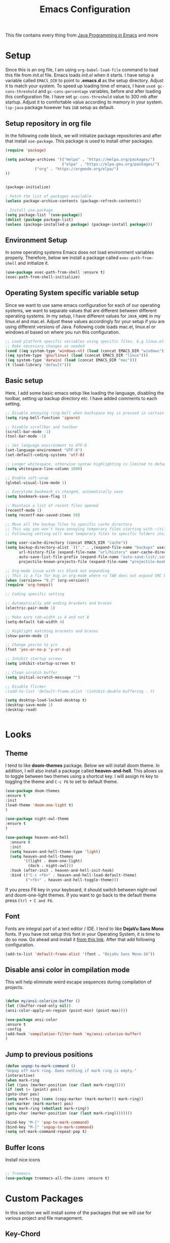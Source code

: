 #+TITLE: Emacs Configuration
This file contains every thing from [[https://github.com/neppramod/java_emacs/blob/master/emacs-configuration.org][Java Programming in Emacs]] and more

* Setup
  Since this is an org file, I am using ~org-babel-load-file~ command to load this file from [[init.el]] file. Emacs loads [[init.el]] when it starts. I have setup a variable called ~EMACS_DIR~ to point to *.emacs.d* as the setup directory. Adjust it to match your system. To speed up loading time of emacs, I have ~used gc-cons-threshold~ and ~gc-cons-percentage~ variables, before and after loading this configuration file. I have set ~gc-cons-threshold~ value to 300 mb after startup. Adjust it to comfortable value according to memory in your system. ~lsp-java~ package however has ~1GB~ setup as default.


** Setup repository in org file
In the following code block, we will initialize package repositories and after that install ~use-package~. This package is used to install other packages.

 #+BEGIN_SRC emacs-lisp
 (require 'package)

 (setq package-archives '(("melpa" . "https://melpa.org/packages/")
                          ("elpa" . "https://elpa.gnu.org/packages/")
			  ("org" . "https://orgmode.org/elpa/")
 ))


 (package-initialize)

 ; Fetch the list of packages available 
 (unless package-archive-contents (package-refresh-contents))

 ; Install use-package
 (setq package-list '(use-package))
 (dolist (package package-list)
 (unless (package-installed-p package) (package-install package)))

 #+END_SRC

** Environment Setup
In some operating systems Emacs does not load environment variables properly. Therefore, below we install a package called ~exec-path-from-shell~ and initialize it.
 #+begin_src emacs-lisp
 (use-package exec-path-from-shell :ensure t)
 (exec-path-from-shell-initialize)
 #+end_src

** Operating System specific variable setup
   Since we want to use same emacs configuration for each of our operating systems, we want to separate values that are different between different operating systems. In my setup, I have different values for ~JAVA_HOME~ in my linux.el and mac.el. Adjust these values accordingly for your setup if you are using different versions of Java. Following code loads mac.el, linux.el or windows.el based on where you run this configuration.

#+BEGIN_SRC emacs-lisp
 ;; Load platform specific variables using specific files. E.g linux.el. 
 ;; Make necessary changes as needed
 (cond ((eq system-type 'windows-nt) (load (concat EMACS_DIR "windows")))
 ((eq system-type 'gnu/linux) (load (concat EMACS_DIR "linux")))
 ((eq system-type 'darwin) (load (concat EMACS_DIR "mac")))
 (t (load-library "default")))
 #+END_SRC

** Basic setup
Here, I add some basic emacs setup like loading the language, disabling the toolbar, setting up backup directory etc. I have added comments to each setting.

#+BEGIN_SRC emacs-lisp
;; Disable annoying ring-bell when backspace key is pressed in certain situations
(setq ring-bell-function 'ignore)

;; Disable scrollbar and toolbar
(scroll-bar-mode -1)
(tool-bar-mode -1)

;; Set language environment to UTF-8
(set-language-environment "UTF-8")
(set-default-coding-systems 'utf-8)

;; Longer whitespace, otherwise syntax highlighting is limited to default column
(setq whitespace-line-column 1000) 

;; Enable soft-wrap
(global-visual-line-mode 1)

;; Everytime bookmark is changed, automatically save
(setq bookmark-save-flag 1)

;; Maintain a list of recent files opened
(recentf-mode 1)            
(setq recentf-max-saved-items 50)

;; Move all the backup files to specific cache directory
;; This way you won't have annoying temporary files starting with ~(tilde) in each directory
;; Following setting will move temporary files to specific folders inside cache directory in EMACS_DIR

(setq user-cache-directory (concat EMACS_DIR "cache"))
(setq backup-directory-alist `(("." . ,(expand-file-name "backups" user-cache-directory)))
      url-history-file (expand-file-name "url/history" user-cache-directory)
      auto-save-list-file-prefix (expand-file-name "auto-save-list/.saves-" user-cache-directory)
      projectile-known-projects-file (expand-file-name "projectile-bookmarks.eld" user-cache-directory))

;; Org-mode issue with src block not expanding
;; This is a fix for bug in org-mode where <s TAB does not expand SRC block
(when (version<= "9.2" (org-version))
(require 'org-tempo))

;; Coding specific setting

;; Automatically add ending brackets and braces
(electric-pair-mode 1)

;; Make sure tab-width is 4 and not 8
(setq-default tab-width 4)

;; Highlight matching brackets and braces
(show-paren-mode 1) 

;; Change yes/no to y/n
(fset 'yes-or-no-p 'y-or-n-p)

;; Inhibit startup screen
(setq inhibit-startup-screen t)

;; Clean scratch buffer
(setq initial-scratch-message "")

;; Disable flicker
;(add-to-list 'default-frame-alist '(inhibit-double-buffering . t)

(setq desktop-load-locked-desktop t)
(desktop-save-mode 1)
(desktop-read)


#+END_SRC

* Looks
** Theme
   I tend to like *doom-themes* package. Below we will install doom theme. In addition, I will also install a package called *heaven-and-hell*. This allows us to toggle between two themes using a shortcut key. I will assign ~F6~ key to toggling the theme and ~C-c F6~ to set to default theme.

#+BEGIN_SRC emacs-lisp
(use-package doom-themes
:ensure t
:init
(load-theme 'doom-one-light t)
)

(use-package night-owl-theme
:ensure t
)

(use-package heaven-and-hell
  :ensure t
  :init
  (setq heaven-and-hell-theme-type 'light)
  (setq heaven-and-hell-themes
        '((light . doom-one-light)
          (dark . night-owl)))
  :hook (after-init . heaven-and-hell-init-hook)
  :bind (("C-c <f6>" . heaven-and-hell-load-default-theme)
         ("<f6>" . heaven-and-hell-toggle-theme)))

#+END_SRC

If you press F6 key in your keyboard, it should switch between night-owl and doom-one-light themes. If you want to go back to the default theme press ~Ctrl + C and F6~.
** Font
Fonts are integral part of a text editor / IDE. I tend to like *DejaVu Sans Mono* fonts. If you have not setup this font in your Operating System, it is time to do so now. Go ahead and install it [[https://dejavu-fonts.github.io/Download.html][from this link]]. After that add following configuration.

#+BEGIN_SRC emacs-lisp
(add-to-list 'default-frame-alist '(font . "DejaVu Sans Mono-16"))
#+END_SRC

** Disable ansi color in compilation mode
   This will help eliminate weird escape sequences during compilation of projects.
   #+begin_src emacs-lisp

   (defun my/ansi-colorize-buffer ()
   (let ((buffer-read-only nil))
   (ansi-color-apply-on-region (point-min) (point-max))))
   
   (use-package ansi-color
   :ensure t
   :config
   (add-hook 'compilation-filter-hook 'my/ansi-colorize-buffer)
   )
   #+end_src

** Jump to previous positions
#+BEGIN_SRC emacs-lisp
(defun unpop-to-mark-command ()
"Unpop off mark ring. Does nothing if mark ring is empty."
(interactive)
(when mark-ring
(let ((pos (marker-position (car (last mark-ring)))))
(if (not (= (point) pos))
(goto-char pos)
(setq mark-ring (cons (copy-marker (mark-marker)) mark-ring))
(set-marker (mark-marker) pos)
(setq mark-ring (nbutlast mark-ring))
(goto-char (marker-position (car (last mark-ring))))))))

(bind-key "M-[" 'pop-to-mark-command)
(bind-key "M-]" 'unpop-to-mark-command)
(setq set-mark-command-repeat-pop t)
#+END_SRC

** Buffer Icons
Install nice icons
#+begin_src emacs-lisp

;; Treemacs
(use-package treemacs-all-the-icons :ensure t)
#+end_src
* Custom Packages
  In this section we will install some of the packages that we will use for various project and file management.
** Key-Chord
   Key-Chord allows us to bind regular keyboard keys for various commands without having to use prefix keys such as Ctrl, Alt or Super etc.

#+begin_src emacs-lisp
(use-package use-package-chords
:ensure t
:init 
:config (key-chord-mode 1)
(setq key-chord-two-keys-delay 0.4)
(setq key-chord-one-key-delay 0.5) ; default 0.2
)
#+end_src
Here, we changed the delay for the consecutive key to be little higher than default. Adjust this to what you feel comfortable.

** Projectile
   Projectile helps us with easy navigation within a project. Projectile recognizes several source control managed folders e.g *git, mercurial, maven, sbt*, and a folder with empty *.projectile* file. You can use ~C-c p~ to invoke any projectile command. This is a very useful key to remember.

#+begin_src emacs-lisp
(use-package projectile
:diminish projectile-mode
:custom 
  ((projectile-completion-system 'helm))
:ensure t
:init 
    (projectile-mode +1)
	(setq projectile-switch-project-action #'projectile-dired
	      projectile-create-missing-test-files t)
:bind-keymap ("C-c p" . projectile-command-map)
)
#+end_src
** Helm
Helm allows for easy completion of commands. Below, we will replace several of the built in functions with helm versions and add keyboard shortcuts for couple of new useful commands.

#+BEGIN_SRC emacs-lisp
(use-package helm
:ensure t
:init 
(helm-mode 1)
(progn (setq helm-buffers-fuzzy-matching t))
:bind
(("C-c h" . helm-command-prefix))
(("M-x" . helm-M-x))
(("M-y" . helm-show-kill-ring))
(("C-x C-f" . helm-find-files))
(("C-x b" . helm-buffers-list))
(("C-c b" . helm-bookmarks))
(("C-c f" . helm-recentf))   ;; Add new key to recentf
(("C-c g" . helm-grep-do-git-grep)))  ;; Search using grep in a git project
#+END_SRC

I want to point out, couple of interesting things from above setup. Just like we added ~C-c p~ as a prefix for projectile, here we added ~C-c h~ for helm. We also enabled fuzzy matching, so that your search text don't need to be very stict. Also, I added ~C-c g~ to helm-grep-do-git-grep. I can search files with specific text within a git project (make sure to commit it first).

** Helm Descbinds
Helm descbinds helps to easily search for keyboard shortcuts for modes that are currently active in the project. This can be helpful to discover keyboard shortcuts to various commands. Use ~C-h b~ to bring up helm-descbinds window.

#+begin_src emacs-lisp
(use-package helm-descbinds
:ensure t
:bind ("C-h b" . helm-descbinds))
#+end_src

E.g. In helm-descbinds window you could type "helm" and "projectile" and see all the shortcuts assigned to various commands.

** Helm swoop
Helm swoop allows to quickly search for text under cursor or new text within current file. I am sure you are already using ~C-s~ and ~C-r~ to search within the file. This package compliments rather than replace it. You can quickly type ~js~ to search and jump to the target line. To go back to where you started searching, use ~jp~. You can use ~M-m~ from ~C-s~ and ~C-r~ search to start using helm-swoop as described in below setting.

#+begin_src emacs-lisp
(use-package helm-swoop 
:ensure t
:chords
("js" . helm-swoop)
("jp" . helm-swoop-back-to-last-point)
:init
(bind-key "M-m" 'helm-swoop-from-isearch isearch-mode-map)

;; If you prefer fuzzy matching
(setq helm-swoop-use-fuzzy-match t)

;; Save buffer when helm-multi-swoop-edit complete
(setq helm-multi-swoop-edit-save t)

;; If this value is t, split window inside the current window
(setq helm-swoop-split-with-multiple-windows nil)

;; Split direction. 'split-window-vertically or 'split-window-horizontally
(setq helm-swoop-split-direction 'split-window-vertically)

;; If nil, you can slightly boost invoke speed in exchange for text color
(setq helm-swoop-speed-or-color nil)

;; ;; Go to the opposite side of line from the end or beginning of line
(setq helm-swoop-move-to-line-cycle t)

;; Clear text at point
(setq helm-swoop-pre-input-function (lambda () ""))

)
#+end_src

** Avy Goto
   Avy allows you to quickly jump to certain character, word or line within the file. Use ~jc~, ~jw~ or ~jl~ to quickly jump within current file. Change it to other keys, if you feel you are using this set of keys for other purposes. 

#+begin_src emacs-lisp
(use-package avy 
:ensure t
:chords
("jc" . avy-goto-char)
("jw" . avy-goto-word-1)
("jl" . avy-goto-line))
#+end_src

** Which Key
For some prefix commands like ~C-c p~ or ~C-c h~ we want Emacs to visually guide you through the available options. Following package allows us to do that.
#+begin_src emacs-lisp
(use-package which-key 
:ensure t 
:init
(which-key-mode)
)
#+end_src
** General Key
   #+begin_src emacs-lisp
   (use-package general
       :ensure
       :config
	   (general-create-definer my/general-keys
	       :prefix "C-c k"
	   )
   )

   #+end_src

** Run Code
We can use quickrun package to execute code (if it has main). E.g. If you have a java file with main method, it will run with the associated shortcut key ~C-c r~ or quickrun command. Quickrun has support for several languages.
#+begin_src emacs-lisp
(use-package quickrun 
:ensure t
:bind 
("C-c r" . quickrun)
("C-c s" . quickrun-shell))
#+end_src

** Javadoc Loopkup
   #+begin_src emacs-lisp
   (use-package javadoc-lookup :ensure t)
   #+end_src
* Language Server Protocol (LSP)
  With above setup done, below we will setup several packages closely related to LSP.
** Company
Complete anything aka Company provides auto-completion. Company-capf is enabled by default when you start LSP on a project. You can also invoke ~M-x company-capf~ to enable capf (completion at point function).
#+begin_src emacs-lisp
(use-package company :ensure t)
#+end_src

** Yasnippet
Yasnippet is a template system for Emacs. It allows you to type abbreviation and complete the associated text.

#+begin_src emacs-lisp
(use-package yasnippet :ensure t)
(use-package yasnippet-snippets :ensure t)
#+end_src

E.g. In java mode, if you type ~pr~ and hit ~<TAB>~ it should complete to ~System.out.println("text");~

To create a new snippet you can use ~yas-new-snippet~ command. 

** FlyCheck
FlyCheck checks for errors in code at run-time.
#+begin_src emacs-lisp
(use-package flycheck :ensure t :init (global-flycheck-mode))
#+end_src

** Dap Mode
   Emacs Debug Adapter Protocol aka DAP Mode allows us to debug your program. Below we will integrate ~dap-mode~ with ~dap-hydra~. ~Dap-hydra~ shows keys you can use to enable various options and jump through code at runtime. After we install dap-mode we will also install ~dap-java~.

#+begin_src emacs-lisp
(use-package dap-mode
  :ensure t
  :after (lsp-mode)
  :functions dap-hydra/nil
  :config
  (require 'dap-java)
  (require 'dap-cpptools)
  (dap-mode 1)
  (dap-tooltip-mode 1)
  (tooltip-mode 1)
  :bind (:map lsp-mode-map
         ("<f5>" . dap-debug)
         ("M-<f5>" . dap-hydra))
  :hook ((dap-mode . dap-ui-mode)
    (dap-session-created . (lambda (&_rest) (dap-hydra)))
    (dap-terminated . (lambda (&_rest) (dap-hydra/nil)))))

(use-package dap-java :ensure nil)

;; Let's add easy hydra to debug and run our program using RR key
(defhydra hydra-java()
  "Run"
  ("m" dap-java-run-test-method "run test method")
  ("t" dap-java-run-test-class "run test class")
  ("i" delete-other-windows "maximize")
  ("l" lsp-jt-lens-mode "Lens")
  ("f" flycheck-list-errors "flycheck list errors")
  ("c" create-unit-test-class "create unit test class")
  ("q" nil "quit"))

(my/general-keys "j" '(hydra-java/body :which-key "java"))
#+end_src

** Treemacs
Treemacs provides UI elements used for LSP UI. Let's install lsp-treemacs and its dependency treemacs. We will also Assign ~M-9~ to show error list.
#+begin_src emacs-lisp
(use-package lsp-treemacs
  :after (lsp-mode treemacs)
  :ensure t
  :commands lsp-treemacs-errors-list
  :bind (:map lsp-mode-map
         ("M-9" . lsp-treemacs-errors-list)))

(use-package treemacs
  :ensure t
  :commands (treemacs)
  :after (lsp-mode))
#+end_src

** LSP UI
LSP UI is used in various packages that require UI elements in LSP. E.g ~lsp-ui-flycheck-list~ opens a windows where you can see various coding errors while you code. You can use ~C-c l T~ to toggle several UI elements. We have also remapped some of the xref-find functions, so that we can easily jump around between symbols using ~M-.~, ~M-,~ and ~M-?~ keys.

#+begin_src emacs-lisp
(use-package lsp-ui
:ensure t
:after (lsp-mode)
:bind (:map lsp-ui-mode-map
         ([remap xref-find-definitions] . lsp-ui-peek-find-definitions)
         ([remap xref-find-references] . lsp-ui-peek-find-references))
:init (setq lsp-ui-doc-delay 1.5
      lsp-ui-doc-position 'bottom
	  lsp-ui-doc-max-width 100
	 ;; lsp-enable-symbol-highlighting nil
	 ;; lsp-ui-doc-show-with-mouse nil
	 ;; lsp-ui-sideline-enable nil
	 ;; lsp-eldoc-enable-hover nil
	 ;; lsp-signature-auto-activate nil
	 ;; lsp-signature-render-documentation nil
	 ;; lsp-modeline-diagnostics-enable nil
))
#+end_src

Go through this [[https://github.com/emacs-lsp/lsp-ui/blob/master/lsp-ui-doc.el][link]]  to see what other parameters are provided. See this [[https://emacs-lsp.github.io/lsp-mode/tutorials/how-to-turn-off/][link]] if you want to disable UI elements.

** Helm LSP
Helm-lsp provides various functionality to work with the code. E.g Code actions like adding *getter, setter, toString*, refactoring etc. You can use ~helm-lsp-workspace-symbol~ to find various symbols (classes) within your workspace.

LSP's built in symbol explorer uses ~xref-find-apropos~ to provide symbol navigation. Below we will replace that with helm version. After that you can use ~C-c l g a~ to find workspace symbols in a more intuitive way.

#+begin_src emacs-lisp
(use-package helm-lsp
:ensure t
:after (lsp-mode)
:commands (helm-lsp-workspace-symbol)
:init (define-key lsp-mode-map [remap xref-find-apropos] #'helm-lsp-workspace-symbol))
#+end_src

** Install LSP Package
Let's install the main package for lsp. Here we will integrate lsp with which-key. This way, when we type the prefix key ~C-c l~ we get additional help for compliting the command. 

#+begin_src emacs-lisp
(use-package lsp-mode
:ensure t
:hook (
   (lsp-mode . lsp-enable-which-key-integration)
   (java-mode . #'lsp-deferred)
   (c++-mode . #'lsp-deferred)
)
:init (setq 
    lsp-keymap-prefix "C-c l"              ; this is for which-key integration documentation, need to use lsp-mode-map
    lsp-enable-file-watchers nil
    read-process-output-max (* 1024 1024)  ; 1 mb
    lsp-completion-provider :capf
	company-idle-delay 0.0
	lsp-headerline-breadcrumb-enable t
    lsp-idle-delay 0.1
	lsp-lens-mode 1
)
:config 
    (setq lsp-intelephense-multi-root nil) ; don't scan unnecessary projects
    (with-eval-after-load 'lsp-intelephense
    (setf (lsp--client-multi-root (gethash 'iph lsp-clients)) nil))
	;; `-background-index' requires clangd v8+!
	(setq lsp-clients-clangd-args '("-j=4" "-background-index" "-log=error"))
	(yas-global-mode)
	(define-key lsp-mode-map (kbd "C-c l") lsp-command-map)
)
#+end_src

You can start LSP server in a java project by using ~C-c l s s~. Once you type ~C-c l~ ~which-key~ package should guide you through rest of the options. In above setting I have added some memory management settings as suggested in [[https://emacs-lsp.github.io/lsp-mode/page/performance/][this guide]]. Change them to higher numbers, if you find *lsp-mode* sluggish in your computer.

** LSP Java
This is the package that handles server installation and session management.
#+begin_src  emacs-lisp
(use-package lsp-java 
:ensure t
:config (add-hook 'java-mode-hook 'lsp))
#+end_src

* Other programming and project management packages
** Magit
Magit package works with git project
#+BEGIN_SRC emacs-lisp
(use-package magit 
:ensure t
:bind
 (("C-x g" . magit-status))
)
#+END_SRC

*** Notes
    - ~C-x g or magit-status~ Show status of current git project
    - ~s~ Stage files from Unstaged area
    - ~u~ Unstage file
    - ~S~ Stage all files
    - ~U~ reset index to some commits
    - ~cc~ Pressing on staged list, opens commit window
    - ~C-c C-c~ After writing comment, press this to commit the change
    - ~Pp~ In ~magit-status~ window press this to push the changes for unmerged section
    - ~M-x magit-unstage-all~ Remove all changes
    - ~x~ Soft reset (hard when argument is given)
    - ~y~ Show references, tag and branches
    - ~Y~ Cherry
    - ~d~ Diff
    - ~E~ Ediff
    - ~Fp~ Pulling
    - ~g~ Refresh
    - ~z~ Stashing
    - ~r~ Rebaing
    - For more see [[https://magit.vc/manual/magit-refcard.pdf][magit ref-card]]

* Org-mode
** Org Setup
 Set up keys to manage org files for org-capture and org-agenda
 #+begin_src emacs-lisp
(use-package org :ensure t)

 (setq org-directory ORG_DIR)
 (setq org-default-notes-file (concat ORG_DIR "tasks.org"))
 (setq org-journal-file (concat ORG_DIR "journal.org"))
 (setq org-log-done 'time)   ;; Add time when a task was done
 ;;(setq org-log-done 'note)   ;; Add a note along with closing task

;; Set default column view headings: Task Total-Time Time-Stamp
(setq org-columns-default-format "%50ITEM(Task) %10CLOCKSUM %16TIMESTAMP_IA")

(setq org-src-preserve-indentation t
org-src-tab-acts-natively t)

 ;; Use C-c c to start capture mode
 (global-set-key (kbd "C-c c") 'org-capture)
 (global-set-key (kbd "C-c a") 'org-agenda)
 
 (defun org-agenda-weekly () 
    (interactive)
    (org-agenda nil "n")
 )

(setq org-todo-keywords
      '((sequence "TODO(t)" "NEXT(n)" "INACTIVE(i)" "|" "DONE(d)" "CANCELLED(c)")))

(setq org-tag-alist '(("@emacs" . ?e) ("@linux" . ?l) ("games" . ?g) ("apps" . ?a) ("java" . ?j) ("study" . ?s) ("coding" . ?c) ("word" . ?w) ("meeting" . ?m) ("ideas" . ?i) ("journal" . ?u) ("personal" . ?p)))

 ;; My favorite org-agenda-weekly view. Let's add nn key for this.
 ;; (key-chord-define-global "gg" 'org-agenda-weekly)
 

 (setq org-capture-templates
       (quote (("p" "Personal Task" entry (file+headline org-default-notes-file "Personal Tasks")
	           "* TODO %?\n  %i\n" :clock-in t :clock-resume t)
		  ("w" "Work-related Task" entry (file+headline org-default-notes-file "Work Tasks")
		  "* TODO %?\n  %i\n" :clock-in t :clock-resume t)
		  ("i" "Ideas" entry (file+headline org-default-notes-file "Ideas")
		  "* %? :IDEA: \n%t" :clock-in t :clock-resume t)
		  ("j" "Journal entry" entry (file+datetree  org-journal-file)
			"**** %U %^{Title}\n    %?" :clock-in t :clock-resume t)
               )))
			   

   (my/general-keys "a" '(org-agenda-weekly :which-key "org-agenda"))

    (defhydra org-mode()
		"org-mode"
       ("a" org-agenda-weekly "org-agenda-weekly")
       ("f" org-refile "org-refile")
       ("q" nil "quit")
       )
	  (my/general-keys "a" '(org-mode/body :which-key "org"))
 #+end_src

** Org-Bullets
Org-bullets is used to show asterisk's as bullets in ~org-mode~
#+BEGIN_SRC emacs-lisp
(use-package org-bullets 
:ensure t
:config
(add-hook 'org-mode-hook 'org-bullets-mode))   
#+END_SRC

** Alert
   Alert notifications from different packages
   #+begin_src emacs-lisp
   (use-package org-alert
   :ensure t
   :custom (alert-default-style 'notifications)
   :config
   (setq org-alert-interval 2700
         org-alert-notification-title "Org Alert Reminder!")
   (org-alert-enable)
   )
   #+end_src

** Htmlize
Htmlize is used to export org file to html file
#+BEGIN_SRC emacs-lisp
(use-package htmlize :ensure t)
#+END_SRC

** Notes
   - Org File. Save file with .org extension
   - ~C-c a~ View agenda mode (has various options to manage agenda)
   - ~C-c [~ Enable agenda on current file
   - ~M-Enter~ Create item
   - ~M-Right M-Left~ Create subitem / Change level
   - ~M-Up M-Down~ Change order
   - ~Shift-Right~ Create TODO item, complete
   - ~M-Shift-Enter~ Insert new TODO, Checkbox
   - ~[1/1]~ Create checkbox
   - ~[] C-c C-c~ Complete checkbox
   - ~[/] C-c C-c~ Toggle count completed items
   - ~[%] C-c C-c~ Use percentage
   - ~C-c C-d~ Deadline
   - ~C-c C-c~ Tag with keyword on item
   - ~Tab~ Hide subsection
   - ~Shift-Tab~ Hide/show multiple
   - ~C-Shift-|~ Insert table
   - ~C-c C-c~ Realign table
   - ~Tab~ Realign, move to next field
   - ~M-a M-e~ Beginning / end of row
   - ~M-left M-right~ Left, right
   - ~M-Shift-Left/Right~ Delete/Add column
   - ~M-Shift-Up/Down~ Delete/Add row
   - ~C-c -~ Insert hr line
   - ~C-c l~ Globally insert link to current locaton
   - ~C-c C-l~ Insert a link
   - ~C-c C-o~ Open file link
   - ~C-c &~ Jump back to previous followed link
   - ~C-c C-c~ Code block
   - ~C-c C-o~ Open result of code block
   - For more see [[https://orgmode.org/orgcard.pdf][Org-Mode Reference Card]]

* Window and Movement Management
In this section I will cover packages needed to manage and windows and movement in emacs.
** Eyebrowse
Different configuration for window view. This allows you to setup different window view for particular work. For more [[https://depp.brause.cc/eyebrowse/][see this]]
#+BEGIN_SRC emacs-lisp
(use-package eyebrowse 
:ensure t
:config (eyebrowse-mode 1))

(defhydra hydra-eyebrowse()
    "Eyebrowse"
    ("l"  eyebrowse-last-window-config "last")
	("p"  eyebrowse-prev-window-config "prev")
	("n"  eyebrowse-next-window-config "next")
	("d"  eyebrowse-close-window-config "delete")
	("0"  eyebrowse-switch-to-window-config-0)
	("1"  eyebrowse-switch-to-window-config-1)
	("2"  eyebrowse-switch-to-window-config-2)
	("3"  eyebrowse-switch-to-window-config-3)
	("4"  eyebrowse-switch-to-window-config-4)
	("5"  eyebrowse-switch-to-window-config-5)
	("6"  eyebrowse-switch-to-window-config-6)
	("7"  eyebrowse-switch-to-window-config-7)
	("8"  eyebrowse-switch-to-window-config-8)
	("9"  eyebrowse-switch-to-window-config-9)
	("q" nil "quit"))

;(key-chord-define-global "RR" 'hydra-run/body)
(my/general-keys "e" '(hydra-eyebrowse/body :which-key "eyebrowse"))

#+END_SRC
*** Notes
- ~C-c C-w 0~ Take to setting number 0
- ~C-c C-w 1~ Take to setting number 1 and so on
- C-c C-w ' Go to last setting
- C-c C-w " Close current setting

** Smart Modeline
Remove clutter from modeline 
#+begin_src emacs-lisp
(use-package smart-mode-line 
:ensure t
:config
(setq sml/no-confirm-load-theme t)
   (setq sml/theme 'respectful)
   (sml/setup))

;; Install all the icons
(use-package all-the-icons :ensure t)
#+end_src

** Ace-Window
Ace window is used to move and manage windows. Here we use hydra to help with keybindings.
#+BEGIN_SRC emacs-lisp
(use-package ace-window :ensure t)

(defun hydra-move-splitter-left (arg)
  "Move window splitter left."
  (interactive "p")
  (if (let ((windmove-wrap-around))
        (windmove-find-other-window 'right))
      (shrink-window-horizontally arg)
    (enlarge-window-horizontally arg)))

(defun hydra-move-splitter-right (arg)
  "Move window splitter right."
  (interactive "p")
  (if (let ((windmove-wrap-around))
        (windmove-find-other-window 'right))
      (enlarge-window-horizontally arg)
    (shrink-window-horizontally arg)))

(defun hydra-move-splitter-up (arg)
  "Move window splitter up."
  (interactive "p")
  (if (let ((windmove-wrap-around))
        (windmove-find-other-window 'up))
      (enlarge-window arg)
    (shrink-window arg)))

(defun hydra-move-splitter-down (arg)
  "Move window splitter down."
  (interactive "p")
  (if (let ((windmove-wrap-around))
        (windmove-find-other-window 'up))
      (shrink-window arg)
    (enlarge-window arg)))


(defhydra hydra-window (:hint nil)
"
Movement^^        ^Split^         ^Switch^		^Resize^
----------------------------------------------------------------
_h_ ←       	_v_ertical    	_b_uffer	    _,_ X←
_j_ ↓        	_x_ horizontal	_f_ind files	_n_ X↓
_k_ ↑        	_z_ undo      	_a_ce 1		_p_ X↑
_l_ →        	_Z_ reset      	_s_wap		_._ X→
_F_ollow	    _D_lt Other   	_S_ave		max_i_mize
_q_ cancel	_o_ other   	_d_elete	        _=_ zoom in
_m_ bookmark                              _-_ zoom out
"
   ("h" windmove-left)
   ("j" windmove-down )
   ("k" windmove-up )
   ("l" windmove-right )
   ("," hydra-move-splitter-left)
   ("n" hydra-move-splitter-down)
   ("p" hydra-move-splitter-up)
   ("." hydra-move-splitter-right)
   ("=" text-scale-increase) 
   ("-" text-scale-decrease)
   ("b" buffer-menu)
   ("m" bookmark-bmenu-list)
   ("f" helm-find-files)
   ("F" follow-mode)
   ("a" (lambda ()
          (interactive)
          (ace-window 1)
          (add-hook 'ace-window-end-once-hook
                    'hydra-window/body))
       )
   ("v" (lambda ()
          (interactive)
          (split-window-right)
          (windmove-right))
       )
   ("x" (lambda ()
          (interactive)
          (split-window-below)
          (windmove-down))
       )
   ("s" (lambda ()
          (interactive)
          (ace-window 4)
          (add-hook 'ace-window-end-once-hook
                    'hydra-window/body)))
   ("S" save-buffer)
   ("d" delete-window)
   ("D" (lambda ()
          (interactive)
          (ace-window 16)
          (add-hook 'ace-window-end-once-hook
                    'hydra-window/body))
       )
   ("o" other-window :exit t)
   ("i" delete-other-windows :exit t)
   ("z" (progn
          (winner-undo)
          (setq this-command 'winner-undo))
   )
   ("Z" winner-redo)
   ("q" nil)
   )
   ;(key-chord-define-global "ww" 'hydra-window/body)
   (my/general-keys "w" '(hydra-window/body :which-key "window manage"))
#+END_SRC

** Move with hydra
Some time you want to just be lazy and use vim like key bindings to move around. Following code allows you to do that.
#+BEGIN_SRC emacs-lisp

 (defhydra hydra-move
   (:body-pre (next-line))
   "move"
   ("n" next-line  "next line")
   ("j" next-line  "next line")
   ("p" previous-line "previous line")
   ("k" previous-line "previous line")
   ("l" forward-char "forward in line")
   ("h" backward-char "backward in line")
   ("a" beginning-of-line "beginning of line")
   ("w" forward-word "forward word")
   ("b" backward-word "backward word")
   ("e" move-end-of-line  "end of line")
   ("v" scroll-up-command "scroll up")
   ("o" other-window "other window")
   ;; Converting M-v to V here by analogy.
   ("V" scroll-down-command "scroll down")
   ("r" recenter-top-bottom  "recenter")
   ("q" nil "quit")
   ("SPC" nil "quit")
   )

   ;; Use two set of keys to interact with hydra-move
   (my/general-keys "m" '(hydra-move/body :which-key "move"))
   ;;(key-chord-define-global "jj" 'hydra-move/body)
#+END_SRC

* File Management
  This section contains packages to manage files
  #+begin_src emacs-lisp
  
  ;; Use single buffer
  (use-package dired-single
  :ensure t)
  
  (use-package dired
  :ensure nil
  :commands (dired dired-jump)
  ;;:custom ((dired-listing-switches "-AlBGh --group-directories-first"))  ;; problem in mac
  :bind (:map dired-mode-map
         ("C-x C-j" . dired-jump)
		 ("h" . dired-single-up-directory)
		 ("l" . dired-single-buffer)))

  ;; Install nice icons
  (use-package all-the-icons-dired
     :ensure t
     :hook (dired-mode . all-the-icons-dired-mode))
  #+end_src
* Music Management
** Emacs Multimedia System (EMMS)
EMMS lets you play media. For this we need to install the player in our system
before we can configure this. In this example, we need to install ~mplayer~ and
set its location. This setup is a basic setup and here we only enable music playback.
We can use ~EE~ key to invoke emms and use hydra to manage various functions.

#+BEGIN_SRC emacs-lisp
(use-package emms
:ensure t
:config
;(setq exec-path (append exec-path (MPLAYER_DIRECTORY_LOCATION)))
(setq emms-source-file-default-directory MUSIC_DIR)  
(emms-all)
(emms-default-players)
(setq  emms-player-mplayer-parameters '("-novideo"))

(defhydra hydra-emms()
     "emms"
     ("i" emms "show interface")
     ("n" emms-next "next")
     ("p" emms-previous "prev")
     ("s" emms-start "start")
     ("e" emms-stop "end")
     ("t" emms-add-directory-tree "add tree")
     ("c" emms-playlist-clear "clear playlist")
     ("ra" emms-random "random")
     ("rp" emms-toggle-repeat-playlist "repeat playlist")
     ("rt" emms-toggle-repeat-track "repeat track")
     ("q" nil "quit")
     )
     ;(key-chord-define-global "EE" 'hydra-emms/body)
	 (my/general-keys "e" '(hydra-emms/body :which-key "emms"))
)
#+END_SRC

Find out the location of mplayer installation with ~which mplayer~ in terminal (in mac, linux), and paste above the directory name to MPLAYER_DIRECTORY_LOCATION variable where mplayer is located. 
E.g ~/user/local/bin~ in Mac. In windows, I installed in ~Documents/mplayer~, so it will be something like ~c:/Users/<username>/Documents/mplayer~
* Viewer
** Pdf-Tools
Pdf-tools is a set of packages that allows to view pdf in emacs. 
Follow [[https://github.com/politza/pdf-tools][instructions here]] to install required packages for pdf-tools in your system.
Once you install the required packages, you can install pdf-tools in emacs using following setting.

I was having one issue with pdf viewing. When I closed the pdf next time it did not
load the pdf from last position. I found a script, that asks to set the bookmark for current
pdf file. That is what ~kill-buffer-hook-setup~ does. I also enabled ~pdf-view-midnight-minor-mode~
so that pdf loads in dark mode.

#+BEGIN_SRC emacs-lisp

;; This allows us to save bookmark while closing pdf
(defun kill-buffer-hook-setup ()
(if (and buffer-file-name
(file-name-extension buffer-file-name)
(string= (downcase (file-name-extension buffer-file-name)) "pdf")
(yes-or-no-p "Set bookmark with current file name?"))
(bookmark-set (file-name-nondirectory buffer-file-name) nil)))

(use-package pdf-tools
:ensure t
:config
;; initialise
(pdf-tools-install)
;; open pdfs scaled to fit page
(setq-default pdf-view-display-size 'fit-page)
;; automatically annotate highlights
(setq pdf-annot-activate-created-annotations t)
;; use normal isearch
(define-key pdf-view-mode-map (kbd "C-s") 'isearch-forward)
;; turn off cua so copy works
(add-hook 'pdf-view-mode-hook (lambda () (cua-mode 0)))
;; save pdf at kill
(add-hook 'kill-buffer-hook 'kill-buffer-hook-setup)
;; midnight node (enable if change to dark font)
; (add-hook 'pdf-tools-enabled-hook 'pdf-view-midnight-minor-mode)
;; more fine-grained zooming
(setq pdf-view-resize-factor 1.1)
;; keyboard shortcuts
(define-key pdf-view-mode-map (kbd "h") 'pdf-annot-add-highlight-markup-annotation)
(define-key pdf-view-mode-map (kbd "t") 'pdf-annot-add-text-annotation)
(define-key pdf-view-mode-map (kbd "D") 'pdf-annot-delete)
(define-key pdf-view-mode-map (kbd ",") 'pdf-view-scroll-down-or-previous-page)
(define-key pdf-view-mode-map (kbd ".") 'pdf-view-scroll-up-or-next-page)
(define-key pdf-view-mode-map (kbd "j") 'pdf-view-scroll-down-or-previous-page)
(define-key pdf-view-mode-map (kbd "k") 'pdf-view-scroll-up-or-next-page)

)

;; midnight theme
(custom-set-variables
'(pdf-view-midnight-colors (cons "#D6DEEB" "#011627"))
)

#+END_SRC
Once you add above setting, and load the file and after that call ~M-x pdf-tools-install~ if you see similar error message as below

#+BEGIN_EXAMPLE
/Users/<username>/.emacs.d/elpa/pdf-tools-20200512.1524/build/server/autobuild -i /Users/<username>/.emacs.d/elpa/pdf-tools-20200512.1524/
Failed to recognize this system, trying to continue.
#+END_EXAMPLE

Copy the whole line and paste it in external terminal emulator. When I ran it in external terminal outside emacs, it worked without any issues. Make sure thought, you have ~pkg-config~, ~poppler~ and ~automake~ installed (in Mac throught HomeBrew). Above link has proper instructions for windows as well.

- Use ~h, t, D, , and .~ for various actions shown in keyboard shortcuts section when using a pdf. The first 3 command changes can be saved, so that it is enabled for external applicaton as well.
** EPub Reader
#+begin_src emacs-lisp
(use-package nov 
:ensure t
:init
(add-to-list 'auto-mode-alist '("\\.epub\\'" . nov-mode))
:bind (:map nov-mode-map
			("," . nov-scroll-down)
			("." . nov-scroll-up)))
#+end_src
* Writer
Here we will add packages that helps you write regular text. Allows you to focus and add autocorrection to words.
** Dark Room
Allows you to enter focus mode by pressing F7 key.
   #+begin_src emacs-lisp
   (use-package darkroom
   :ensure t)

   (defun my/enter-focus-mode ()
   (interactive)
   (darkroom-mode 1))

   (defun my/leave-focus-mode ()
   (interactive)
   (darkroom-mode 0))

   (defun my/toggle-focus-mode ()
   (interactive)
   (if (symbol-value darkroom-mode)
   (my/leave-focus-mode)
   (my/enter-focus-mode)))

   (global-set-key (kbd "<f7>") 'my/toggle-focus-mode)
   #+end_src

** Aspell
Aspell allows to use dictionary to correct words while writing.
Make sure to install aspell before activating it. 

*Note*: For windows use mingw64 packages and install aspell using following commands.
#+BEGIN_EXAMPLE
pacman -S mingw64/mingw-w64-x86_64-aspell
pacman -S mingw64/mingw-w64-x86_64-aspell-en

Then below set ispell-program-name (see Settings abovel) as
(setq-default ispell-program-name "C:/msys64/mingw64/bin/aspell.exe")
#+END_EXAMPLE

Set location of ~aspell~ executable using ~ispell-program-name~ variable.

#+BEGIN_SRC emacs lisp
(setq-default ispell-program-name ASPELL_BIN)
#+END_SRC


**** Notes
- ~M-x flyspell-buffer~ Enable grammar highlight in current buffer
- ~M-C-i~ Auto correct current word

* Custom Keys
Sometime you use a function so much, you want to give it a key anyway. This section contains keybindings for commands, that did not fit in above sections.

#+BEGIN_SRC emacs-lisp
   ;; Replace regexp on selected text
   (global-set-key (kbd "C-;") 'replace-regexp)
#+END_SRC

* Personal
** Online
 This part is for my personal settings. Nothing fancy, just to ease my everyday taks. Use similar functions to automate mundance tasks.
*** Google a query or region
	#+begin_src emacs-lisp
   (defun google-this ()
   "Googles a query or region if any."
   (interactive)
   (browse-url
	(concat
     "http://www.google.com/search?ie=utf-8&oe=utf-8&q="
     (if mark-active
         (buffer-substring (region-beginning) (region-end))
       (read-string "Google: ")))))
	#+end_src
*** Duckduckgo a query or region
	#+begin_src emacs-lisp
   (defun duckduck-this ()
   "Duckduck a query or region if any."
   (interactive)
   (browse-url
	(concat
	"https://duckduckgo.com/?va=b&t=hc&ia=web&q="
     (if mark-active
         (buffer-substring (region-beginning) (region-end))
       (read-string "Duckduck: ")))))
	#+end_src
*** Browse to my wordpress
	#+begin_src emacs-lisp
	(defun my/wordpress()
	(interactive)
	(browse-url "http://www.neppramod.wordpress.com"))
	#+end_src
*** Go to reddit
	#+begin_src emacs-lisp
	(defun my/reddit()
      (interactive)
      (browse-url "https://www.reddit.com/"))  
	#+end_src
*** Go to dota2 twitch
	#+begin_src emacs-lisp
	(defun my/twitch()
      (interactive)
      (browse-url "https://www.twitch.tv/directory/game/Dota%202"))  
	#+end_src
*** Go to hackerearth competitive programming page
	#+begin_src emacs-lisp
       (defun my/he-competitive()
       (interactive)
       (browse-url "https://www.hackerearth.com/getstarted-competitive-programming/"))  
	#+end_src
*** Go to email
	#+begin_src emacs-lisp
       (defun my/email()
       (interactive)
       (browse-url "https://www.gmail.com/"))  
	#+end_src
*** Open youtube
	#+begin_src emacs-lisp
       (defun my/youtube()
       (interactive)
       (browse-url "https://www.youtube.com/"))  
	#+end_src
*** Open youtube in incognito mode
     #+begin_src emacs-lisp
       (defun my/youtube-incognito()
       (interactive)
       (shell-command "google-chrome --incognito https://youtube.com"))
     #+end_src
*** Keys to above commands.
**** Jump to online websites
     #+begin_src emacs-lisp
      (defhydra hydra-online()
		"online"
       ("r" my/reddit "reddit")
       ("g" google-this "google this")
       ("d" duckduck-this "duckduck this")
       ("t" my/twitch "dota 2 twitch")
       ("e" my/email "email")
       ("h" my/he-competitive "he compeitive")
       ("y" my/youtube "youtube")
       ("i" my/youtube-incognito "youtube-incognito")
       ("w" my/wordpress "wordpress")
       ("q" nil "quit")
       )
 ;     (key-chord-define-global "JJ" 'hydra-online/body)
	  (my/general-keys "o" '(hydra-online/body :which-key "online"))
     #+end_src
** Programming
*** Create test class in maven directory
 #+begin_src emacs-lisp
 (defun create-unit-test-class()
 (interactive)

 ;; Get full directory name and split to list and replace "main"" with "test" in maven src path
 (setq x (split-string default-directory "/" t))
 (setq y (-replace "main" "test" x))

 ;; Concat list to create directory path name appending slash in the path
 (setq formattedpath (mapconcat 'identity y "/"))
 (setq testdir (concat "/" formattedpath "/"))

 ;; Create directory if it does not exist using testdir directory path
 (if (file-directory-p testdir)
   (print (concat "Directory: " testdir " exists"))
   (make-directory testdir))

 ;; Use current file name and append Test.java to set test file with full path
 (setq curfilename (file-name-base (or (buffer-file-name)(buffer-name))))
 (setq testfilename (concat testdir curfilename "Test.java"))

 ;; If file does not exist
 ;; set template code for test file package, imports, classname
 ;; use package name using folder that starts after java 
 ;; (works for both test and main directories)
 (if (file-exists-p testfilename)
    (print (concat "File: " testfilename " exists"))
	;; else
	(setq packagename (mapconcat 'identity (cdr (member "java" (split-string default-directory "/" t))) "."))
	(setq imports (concat "\nimport static org.hamcrest.CoreMatchers.is;\n"
						  "import static org.hamcrest.MatcherAssert.*;"
						  "\n\n"
						  "import org.junit.Test;\n\n"))
	(setq classname (concat "public class " curfilename "Test" " {"
					  "\n\n"
					  "}"))

	;; Use above variables to write text in test class
    (write-region (concat "package " packagename ";\n"
					 imports
					 classname) nil testfilename))

 ;; Finally open the test file
 (find-file testfilename))
 #+end_src
** Utilities
*** Increment Decrement number at point
	#+begin_src emacs-lisp
(defun increment-number-at-point ()
      (interactive)
      (skip-chars-backward "0-9")
      (or (looking-at "[0-9]+")
          (error "No number at point"))
      (replace-match (number-to-string (1+ (string-to-number (match-string 0)))))
	  (backward-word)
)

(defun decrement-number-at-point ()
      (interactive)
      (skip-chars-backward "0-9")
      (or (looking-at "[0-9]+")
          (error "No number at point"))
      (replace-match (number-to-string (1- (string-to-number (match-string 0)))))
	  (backward-word)
)

	#+end_src
*** Hydra for above utilities
	#+begin_src emacs-lisp
	(defhydra hydra-utilities()
		"utilities"
       ("i" increment-number-at-point "increment number")
       ("d" decrement-number-at-point "decrement number")
       ("q" nil "quit")
       )
 ;     (key-chord-define-global "JJ" 'hydra-online/body)
	  (my/general-keys "u" '(hydra-utilities/body :which-key "utilities"))
	#+end_src
* Notes for popular commands
    This section contains notes for things I want to remember, and use often. I hope I will remember them, when I need them. :)
** General
   - ~M-/~ Complete word
   - ~C-;~ Replace regular expression in selected text
   - ~M-x replace-string C-q C-j RET RET~ Join all lines
   - ~C-x r s~ Type a ~<number>~. Copy to register
   - ~C-x r i~ Type a ~<number>~. Insert register
 
** Macro
   - ~C-x (~ Start macro
   - ~C-x )~ End macro
   - ~C-x e~ End and call macro
   - ~C-u 10 C-x e~ Repeat 10 times
   - ~C-x C-k n some-name~ Name the macro. Now we can execute ~M-x some-name~
   - ~M-x insert-kbd-macro~ Save the macro in [[Macros]] section, thus can be used later

** Rectangles
   - ~C-x r k~ Kill rectangle. Can be yanked.
   - ~C-x r d~ Delete rectangle
   - ~C-x r y~ Yank rectangle
   - ~C-x r c~ Clear rectangle. Does not shift
   - ~C-x r o~ Open rectangle. Shifts right
   - ~C-x r t~ Replace rectangle with string
   - ~M-x string-insert-rectangle~ Insert string in rectangle

** Manage bookmark
    - Can use ~C-x r l~ to list bookmarks
    - Can use ~C-x r b~ to jump to bookmark
    - Can use ~C-x r m~ to add a bookmark
    - You can bookmark specific point in file by giving different name, bookmark remote, bookmark directory etc.
    
** Dired 
   - ~C-x d~ open dired
   - ~g~ redisplay dired
   - ~C~ copy file to different place
   - ~q~ quit dired
   - ~n, p, <, >~ navigation
   - ~^~ Go to parent
   - ~v~ view current file, can quit with ~q~
   - ~o~ view current file in other window
   - ~f or enter~ open/visit current file
   - ~+~ create subdirectory
   - ~=~ compare file at point with file at mark (needs diff program)
   - ~m~ Mark files
   - ~u~ Unmark files
   - ~d~ Mark files for deletion
   - ~x~ Delete files marked for deletion
   - For more info ~C-h m~ or See this [[https://www.gnu.org/software/emacs/refcards/pdf/dired-ref.pdf][dired-ref]] document 






  
